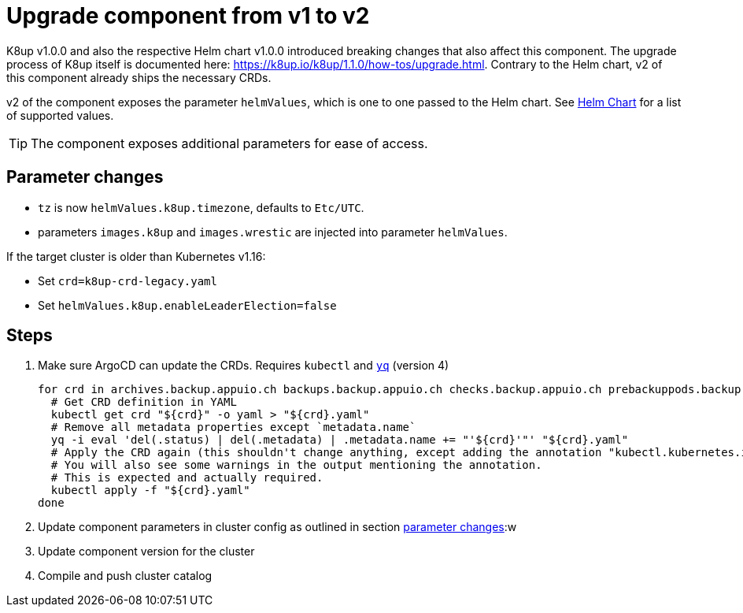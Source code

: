 = Upgrade component from v1 to v2

K8up v1.0.0 and also the respective Helm chart v1.0.0 introduced breaking changes that also affect this component.
The upgrade process of K8up itself is documented here: https://k8up.io/k8up/1.1.0/how-tos/upgrade.html.
Contrary to the Helm chart, v2 of this component already ships the necessary CRDs.

v2 of the component exposes the parameter `helmValues`, which is one to one passed to the Helm chart.
See https://github.com/appuio/charts/tree/master/k8up[Helm Chart] for a list of supported values.

TIP: The component exposes additional parameters for ease of access.

== Parameter changes

- `tz` is now `helmValues.k8up.timezone`, defaults to `Etc/UTC`.
- parameters `images.k8up` and `images.wrestic` are injected into parameter `helmValues`.

If the target cluster is older than Kubernetes v1.16:

- Set `crd=k8up-crd-legacy.yaml`
- Set `helmValues.k8up.enableLeaderElection=false`

== Steps

. Make sure ArgoCD can update the CRDs. Requires `kubectl` and https://github.com/mikefarah/yq[`yq`] (version 4)
+
[source,bash]
----
for crd in archives.backup.appuio.ch backups.backup.appuio.ch checks.backup.appuio.ch prebackuppods.backup.appuio.ch prunes.backup.appuio.ch restores.backup.appuio.ch schedules.backup.appuio.ch; do
  # Get CRD definition in YAML
  kubectl get crd "${crd}" -o yaml > "${crd}.yaml"
  # Remove all metadata properties except `metadata.name`
  yq -i eval 'del(.status) | del(.metadata) | .metadata.name += "'${crd}'"' "${crd}.yaml"
  # Apply the CRD again (this shouldn't change anything, except adding the annotation "kubectl.kubernetes.io/last-applied-configuration")
  # You will also see some warnings in the output mentioning the annotation.
  # This is expected and actually required.
  kubectl apply -f "${crd}.yaml"
done
----

. Update component parameters in cluster config as outlined in section <<_parameter_changes,parameter changes>>:w

. Update component version for the cluster

. Compile and push cluster catalog
